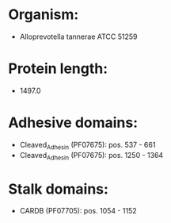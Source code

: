 * Organism:
- Alloprevotella tannerae ATCC 51259
* Protein length:
- 1497.0
* Adhesive domains:
- Cleaved_Adhesin (PF07675): pos. 537 - 661
- Cleaved_Adhesin (PF07675): pos. 1250 - 1364
* Stalk domains:
- CARDB (PF07705): pos. 1054 - 1152

